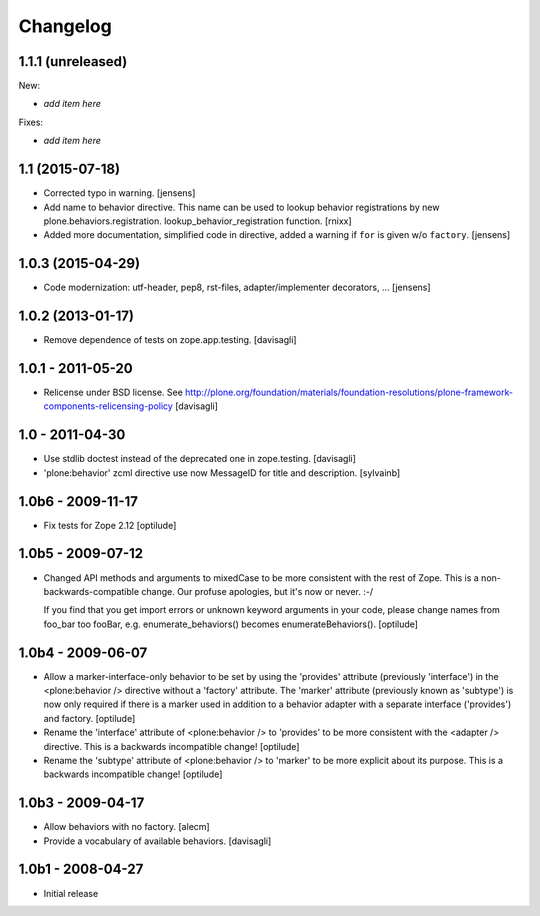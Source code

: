=========
Changelog
=========

1.1.1 (unreleased)
------------------

New:

- *add item here*

Fixes:

- *add item here*


1.1 (2015-07-18)
----------------

- Corrected typo in warning.
  [jensens]

- Add name to behavior directive. This name can be used to lookup behavior
  registrations by new plone.behaviors.registration.
  lookup_behavior_registration function.
  [rnixx]

- Added more documentation, simplified code in directive, added a warning if
  ``for`` is given w/o ``factory``.
  [jensens]


1.0.3 (2015-04-29)
------------------

- Code modernization: utf-header, pep8, rst-files, adapter/implementer
  decorators, ...
  [jensens]


1.0.2 (2013-01-17)
------------------

- Remove dependence of tests on zope.app.testing.
  [davisagli]


1.0.1 - 2011-05-20
------------------

- Relicense under BSD license.
  See http://plone.org/foundation/materials/foundation-resolutions/plone-framework-components-relicensing-policy
  [davisagli]


1.0 - 2011-04-30
----------------

- Use stdlib doctest instead of the deprecated one in zope.testing.
  [davisagli]

- 'plone:behavior' zcml directive use now MessageID for title and description.
  [sylvainb]


1.0b6 - 2009-11-17
------------------

- Fix tests for Zope 2.12
  [optilude]


1.0b5 - 2009-07-12
------------------

- Changed API methods and arguments to mixedCase to be more consistent with
  the rest of Zope. This is a non-backwards-compatible change. Our profuse
  apologies, but it's now or never. :-/

  If you find that you get import errors or unknown keyword arguments in your
  code, please change names from foo_bar too fooBar, e.g.
  enumerate_behaviors() becomes enumerateBehaviors().
  [optilude]


1.0b4 - 2009-06-07
------------------

- Allow a marker-interface-only behavior to be set by using the 'provides'
  attribute (previously 'interface') in the <plone:behavior /> directive
  without a 'factory' attribute. The 'marker' attribute (previously known as
  'subtype') is now only required if there is a marker used in addition to
  a behavior adapter with a separate interface ('provides') and factory.
  [optilude]

- Rename the 'interface' attribute of <plone:behavior /> to 'provides' to
  be more consistent with the <adapter /> directive. This is a backwards
  incompatible change!
  [optilude]

- Rename the 'subtype' attribute of <plone:behavior /> to 'marker' to
  be more explicit about its purpose. This is a backwards
  incompatible change!
  [optilude]


1.0b3 - 2009-04-17
------------------

- Allow behaviors with no factory.
  [alecm]

- Provide a vocabulary of available behaviors.
  [davisagli]


1.0b1 - 2008-04-27
------------------

- Initial release
